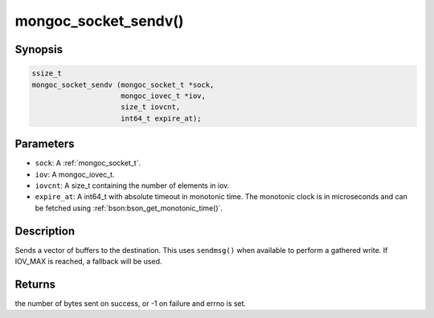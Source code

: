 .. _mongoc_socket_sendv

mongoc_socket_sendv()
=====================

Synopsis
--------

.. code-block:: c

  ssize_t
  mongoc_socket_sendv (mongoc_socket_t *sock,
                       mongoc_iovec_t *iov,
                       size_t iovcnt,
                       int64_t expire_at);

Parameters
----------

* ``sock``: A :ref:`mongoc_socket_t`.
* ``iov``: A mongoc_iovec_t.
* ``iovcnt``: A size_t containing the number of elements in iov.
* ``expire_at``: A int64_t with absolute timeout in monotonic time. The monotonic clock is in microseconds and can be fetched using :ref:`bson:bson_get_monotonic_time()`.

Description
-----------

Sends a vector of buffers to the destination. This uses ``sendmsg()`` when available to perform a gathered write. If IOV_MAX is reached, a fallback will be used.

Returns
-------

the number of bytes sent on success, or -1 on failure and errno is set.

